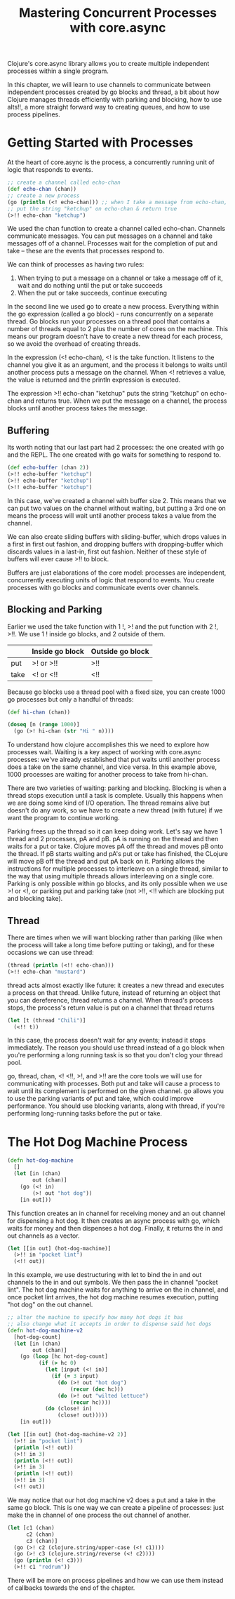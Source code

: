 #+TITLE: Mastering Concurrent Processes with core.async

Clojure's core.async library allows you to create multiple independent processes within a single program.

In this chapter, we will learn to use channels to communicate between independent processes created by go blocks and thread, a bit about how Clojure manages threads efficiently with parking and blocking, how to use alts!!, a more straight forward way to creating queues, and how to use process pipelines.

* Getting Started with Processes

At the heart of core.async is the process, a concurrently running unit of logic that responds to events.

#+BEGIN_SRC clojure
;; create a channel called echo-chan
(def echo-chan (chan))
;; create a new process
(go (println (<! echo-chan))) ;; when I take a message from echo-chan, print it
;; put the string "ketchup" on echo-chan & return true
(>!! echo-chan "ketchup")
#+END_SRC

We used the chan function to create a channel called echo-chan. Channels communicate messages. You can put messages on a channel and take messages off of a channel. Processes wait for the completion of put and take -- these are the events that processes respond to.

We can think of processes as having two rules:
1. When trying to put a message on a channel or take a message off of it, wait and do nothing until the put or take succeeds
2. When the put or take succeeds, continue executing

In the second line we used go to create a new process. Everything within the go expression (called a go block) - runs concurrently on a separate thread. Go blocks run your processes on a thread pool that contains a number of threads equal to 2 plus the number of cores on the machine. This means our program doesn't have to create a new thread for each process, so we avoid the overhead of creating threads. 

In the expression (<! echo-chan), <! is the take function. It listens to the channel you give it as an argument, and the process it belongs to waits until another process puts a message on the channel. When <! retrieves a value, the value is returned and the println expression is executed.

The expression >!! echo-chan "ketchup" puts the string "ketchup" on echo-chan and returns true. When we put the message on a channel, the process blocks until another process takes the message. 

** Buffering

Its worth noting that our last part had 2 processes: the one created with go and the REPL. The one created with go waits for something to respond to.

#+BEGIN_SRC clojure
(def echo-buffer (chan 2))
(>!! echo-buffer "ketchup")
(>!! echo-buffer "ketchup")
(>!! echo-buffer "ketchup")
#+END_SRC

In this case, we've created a channel with buffer size 2. This means that we can put two values on the channel without waiting, but putting a 3rd one on means the process will wait until another process takes a value from the channel. 

We can also create sliding buffers with sliding-buffer, which drops values in a first in first out fashion, and dropping buffers with dropping-buffer which discards values in a last-in, first out fashion. Neither of these style of buffers will ever cause >!! to block.

Buffers are just elaborations of the core model: processes are independent, concurrently executing units of logic that respond to events. You create processes with go blocks and communicate events over channels.

** Blocking and Parking

Earlier we used the take function with 1 !, >! and the put function with 2 !, >!!. We use 1 ! inside go blocks, and 2 outside of them. 

|      | Inside go block | Outside go block |
|------+-----------------+------------------|
| put  | >! or >!!       | >!!              |
| take | <! or <!!       | <!!              |

Because go blocks use a thread pool with a fixed size, you can create 1000 go processes but only a handful of threads:

#+BEGIN_SRC clojure
(def hi-chan (chan))

(doseq [n (range 1000)]
  (go (>! hi-chan (str "Hi " n))))
#+END_SRC

To understand how clojure accomplishes this we need to explore how processes wait. Waiting is a key aspect of working with core.async processes: we've already established that put waits until another process does a take on the same channel, and vice versa. In this example above, 1000 processes are waiting for another process to take from hi-chan.

There are two varieties of waiting: parking and blocking. Blocking is when a thread stops execution until a task is complete. Usually this happens when we are doing some kind of I/O operation. The thread remains alive but doesn't do any work, so we have to create a new thread (with future) if we want the program to continue working. 

Parking frees up the thread so it can keep doing work. Let's say we have 1 thread and 2 processes, pA and pB. pA is running on the thread and then waits for a put or take. Clojure moves pA off the thread and moves pB onto the thread. If pB starts waiting and pA's put or take has finished, the CLojure will move pB off the thread and put pA back on it. Parking allows the instructions for multiple processes to interleave on a single thread, similar to the way that using multiple threads allows interleaving on a single core. Parking is only possible within go blocks, and its only possible when we use >! or <!, or parking put and parking take (not >!!, <!! which are blocking put and blocking take).

** Thread 

There are times when we will want blocking rather than parking (like when the process will take a long time before putting or taking), and for these occasions we can use thread: 

#+BEGIN_SRC clojure
(thread (println (<!! echo-chan)))
(>!! echo-chan "mustard")
#+END_SRC

thread acts almost exactly like future: it creates a new thread and executes a process on that thread. Unlike future, instead of returning an object that you can dereference, thread returns a channel. When thread's process stops, the process's return value is put on a channel that thread returns

#+BEGIN_SRC clojure
(let [t (thread "Chili")]
  (<!! t))
#+END_SRC

In this case, the process doesn't wait for any events; instead it stops immediately. The reason you should use thread instead of a go block when you're performing a long running task is so that you don't clog your thread pool. 

go, thread, chan, <! <!!, >!, and >!! are the core tools we will use for communicating with processes. Both put and take will cause a process to wait until its complement is performed on the given channel. go allows you to use the parking variants of put and take, which could improve performance. You should use blocking variants, along with thread, if you're performing long-running tasks before the put or take. 


* The Hot Dog Machine Process

#+BEGIN_SRC clojure
(defn hot-dog-machine
  []
  (let [in (chan)
        out (chan)]
    (go (<! in)
        (>! out "hot dog"))
    [in out]))
#+END_SRC

This function creates an in channel for receiving money and an out channel for dispensing a hot dog. It then creates an async process with go, which waits for money and then dispenses a hot dog. Finally, it returns the in and out channels as a vector.

#+BEGIN_SRC clojure
(let [[in out] (hot-dog-machine)]
  (>!! in "pocket lint")
  (<!! out))
#+END_SRC

In this example, we use destructuring with let to bind the in and out channels to the in and out symbols. We then pass the in channel "pocket lint". The hot dog machine waits for anything to arrive on the in channel, and once pocket lint arrives, the hot dog machine resumes execution, putting "hot dog" on the out channel. 

#+BEGIN_SRC clojure
;; alter the machine to specify how many hot dogs it has
;; also change what it accepts in order to dispense said hot dogs
(defn hot-dog-machine-v2
  [hot-dog-count]
  (let [in (chan)
        out (chan)]
    (go (loop [hc hot-dog-count]
          (if (> hc 0)
            (let [input (<! in)]
              (if (= 3 input)
                (do (>! out "hot dog")
                    (recur (dec hc)))
                (do (>! out "wilted lettuce")
                    (recur hc))))
            (do (close! in)
                (close! out)))))
    [in out]))
#+END_SRC

#+BEGIN_SRC clojure
(let [[in out] (hot-dog-machine-v2 2)]
  (>!! in "pocket lint")
  (println (<!! out))
  (>!! in 3)
  (println (<!! out))
  (>!! in 3)
  (println (<!! out))
  (>!! in 3)
  (<!! out))
#+END_SRC

We may notice that our hot dog machine v2 does a put and a take in the same go block. This is one way we can create a pipeline of processes: just make the in channel of one process the out channel of another.

#+BEGIN_SRC clojure
(let [c1 (chan)
      c2 (chan)
      c3 (chan)]
  (go (>! c2 (clojure.string/upper-case (<! c1))))
  (go (>! c3 (clojure.string/reverse (<! c2))))
  (go (println (<! c3)))
  (>!! c1 "redrum"))
#+END_SRC

There will be more on process pipelines and how we can use them instead of callbacks towards the end of the chapter.

